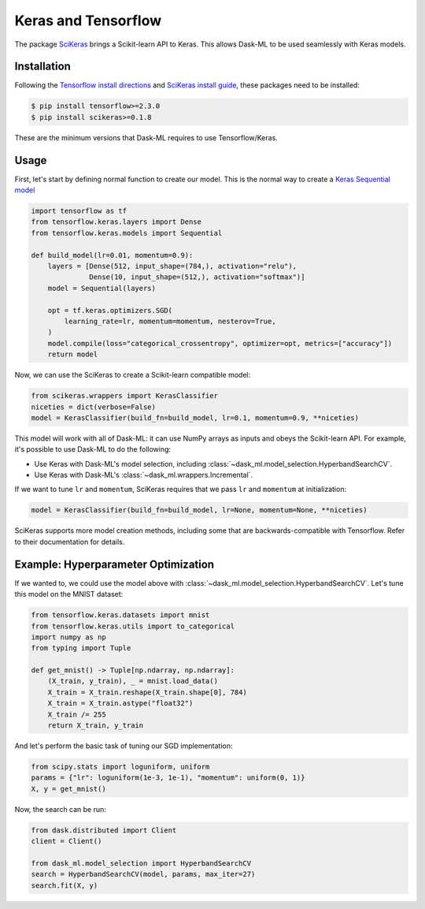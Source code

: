 Keras and Tensorflow
====================

The package SciKeras_ brings a Scikit-learn API to Keras. This allows Dask-ML
to be used seamlessly with Keras models.

Installation
------------

Following the `Tensorflow install directions`_ and `SciKeras install guide`_,
these packages need to be installed:

.. code-block:: bash

   $ pip install tensorflow>=2.3.0
   $ pip install scikeras>=0.1.8

These are the minimum versions that Dask-ML requires to use Tensorflow/Keras.

.. _Tensorflow install directions: https://www.tensorflow.org/install
.. _SciKeras install guide: https://github.com/adriangb/scikeras#installation

Usage
-----

First, let's start by defining normal function to create our model. This is the
normal way to create a `Keras Sequential model`_

.. _Keras Sequential model: https://keras.io/api/models/sequential/

.. code-block:: python

   import tensorflow as tf
   from tensorflow.keras.layers import Dense
   from tensorflow.keras.models import Sequential

   def build_model(lr=0.01, momentum=0.9):
       layers = [Dense(512, input_shape=(784,), activation="relu"),
                 Dense(10, input_shape=(512,), activation="softmax")]
       model = Sequential(layers)

       opt = tf.keras.optimizers.SGD(
           learning_rate=lr, momentum=momentum, nesterov=True,
       )
       model.compile(loss="categorical_crossentropy", optimizer=opt, metrics=["accuracy"])
       return model

Now, we can use the SciKeras to create a Scikit-learn compatible model:

.. code-block:: python

   from scikeras.wrappers import KerasClassifier
   niceties = dict(verbose=False)
   model = KerasClassifier(build_fn=build_model, lr=0.1, momentum=0.9, **niceties)

This model will work with all of Dask-ML: it can use NumPy arrays as inputs and
obeys the Scikit-learn API. For example, it's possible to use Dask-ML to do the
following:

* Use Keras with Dask-ML's model selection, including
  :class:`~dask_ml.model_selection.HyperbandSearchCV`.
* Use Keras with Dask-ML's :class:`~dask_ml.wrappers.Incremental`.

If we want to tune ``lr`` and ``momentum``, SciKeras requires that we pass
``lr`` and ``momentum`` at initialization:

.. code-block::

   model = KerasClassifier(build_fn=build_model, lr=None, momentum=None, **niceties)

.. _SciKeras: https://github.com/adriangb/scikeras

SciKeras supports more model creation methods, including some that are
backwards-compatible with Tensorflow. Refer to their documentation for details.

Example: Hyperparameter Optimization
------------------------------------

If we wanted to, we could use the model above with
:class:`~dask_ml.model_selection.HyperbandSearchCV`. Let's tune this model on
the MNIST dataset:

.. code-block:: python

   from tensorflow.keras.datasets import mnist
   from tensorflow.keras.utils import to_categorical
   import numpy as np
   from typing import Tuple

   def get_mnist() -> Tuple[np.ndarray, np.ndarray]:
       (X_train, y_train), _ = mnist.load_data()
       X_train = X_train.reshape(X_train.shape[0], 784)
       X_train = X_train.astype("float32")
       X_train /= 255
       return X_train, y_train

And let's perform the basic task of tuning our SGD implementation:

.. code-block:: python

   from scipy.stats import loguniform, uniform
   params = {"lr": loguniform(1e-3, 1e-1), "momentum": uniform(0, 1)}
   X, y = get_mnist()

Now, the search can be run:

.. code-block:: python

   from dask.distributed import Client
   client = Client()

   from dask_ml.model_selection import HyperbandSearchCV
   search = HyperbandSearchCV(model, params, max_iter=27)
   search.fit(X, y)
